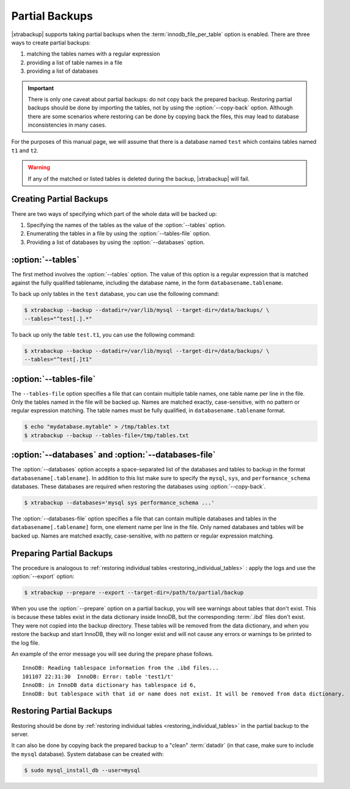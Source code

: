 ================================================================================
Partial Backups
================================================================================

|xtrabackup| supports taking partial backups when the
:term:`innodb_file_per_table` option is enabled. There are three ways to create
partial backups:

1. matching the tables names with a regular expression
2. providing a list of table names in a file
3. providing a list of databases

.. important::

   There is only one caveat about partial backups: do not copy back the prepared
   backup. Restoring partial backups should be done by importing the tables, not
   by using the :option:`--copy-back` option. Although there are some scenarios
   where restoring can be done by copying back the files, this may lead to
   database inconsistencies in many cases.

For the purposes of this manual page, we will assume that there is a database
named ``test`` which contains tables named ``t1`` and ``t2``.

.. warning::

   If any of the matched or listed tables is deleted during the backup,
   |xtrabackup| will fail.

Creating Partial Backups
================================================================================

There are two ways of specifying which part of the whole data will be backed up:

1. Specifying the names of the tables as the value of the :option:`--tables` option.
#. Enumerating the tables in a file by using the :option:`--tables-file` option.
#. Providing a list of databases by using the :option:`--databases` option.

:option:`--tables`
================================================================================

The first method involves the :option:`--tables` option. The value of
this option is a regular expression that is matched against the fully qualified
tablename, including the database name, in the form ``databasename.tablename``.

To back up only tables in the ``test`` database, you can use the following
command:

.. code-block:: bash

   $ xtrabackup --backup --datadir=/var/lib/mysql --target-dir=/data/backups/ \
   --tables="^test[.].*"

To back up only the table ``test.t1``, you can use the following command:

.. code-block:: bash

   $ xtrabackup --backup --datadir=/var/lib/mysql --target-dir=/data/backups/ \
   --tables="^test[.]t1"

:option:`--tables-file`
================================================================================

The ``--tables-file`` option specifies a file that can contain multiple table
names, one table name per line in the file. Only the tables named in the file
will be backed up. Names are matched exactly, case-sensitive, with no pattern or
regular expression matching. The table names must be fully qualified, in
``databasename.tablename`` format.

.. code-block:: bash

  $ echo "mydatabase.mytable" > /tmp/tables.txt
  $ xtrabackup --backup --tables-file=/tmp/tables.txt 

:option:`--databases` and :option:`--databases-file`
================================================================================

The :option:`--databases` option accepts a space-separated list of the databases
and tables to backup in the format ``databasename[.tablename]``. In addition to
this list make sure to specify the ``mysql``, ``sys``, and
``performance_schema`` databases. These databases are required when restoring
the databases using :option:`--copy-back`.

.. code-block:: bash

   $ xtrabackup --databases='mysql sys performance_schema ...'

The :option:`--databases-file` option specifies a file that can contain multiple
databases and tables in the ``databasename[.tablename]`` form, one element name
per line in the file. Only named databases and tables will be backed up. Names
are matched exactly, case-sensitive, with no pattern or regular expression
matching.

Preparing Partial Backups
================================================================================

The procedure is analogous to :ref:`restoring individual tables
<restoring_individual_tables>` : apply the logs and use the
:option:`--export` option:

.. code-block:: bash

   $ xtrabackup --prepare --export --target-dir=/path/to/partial/backup

When you use the :option:`--prepare` option on a partial backup, you
will see warnings about tables that don't exist. This is because these tables
exist in the data dictionary inside InnoDB, but the corresponding :term:`.ibd`
files don't exist. They were not copied into the backup directory. These tables
will be removed from the data dictionary, and when you restore the backup and
start InnoDB, they will no longer exist and will not cause any errors or
warnings to be printed to the log file.

An example of the error message you will see during the prepare phase follows. ::

  InnoDB: Reading tablespace information from the .ibd files...
  101107 22:31:30  InnoDB: Error: table 'test1/t'
  InnoDB: in InnoDB data dictionary has tablespace id 6,
  InnoDB: but tablespace with that id or name does not exist. It will be removed from data dictionary.

Restoring Partial Backups
================================================================================

Restoring should be done by :ref:`restoring individual tables
<restoring_individual_tables>` in the partial backup to the server.

It can also be done by copying back the prepared backup to a "clean"
:term:`datadir` (in that case, make sure to include the ``mysql``
database). System database can be created with:

.. code-block:: bash

   $ sudo mysql_install_db --user=mysql
